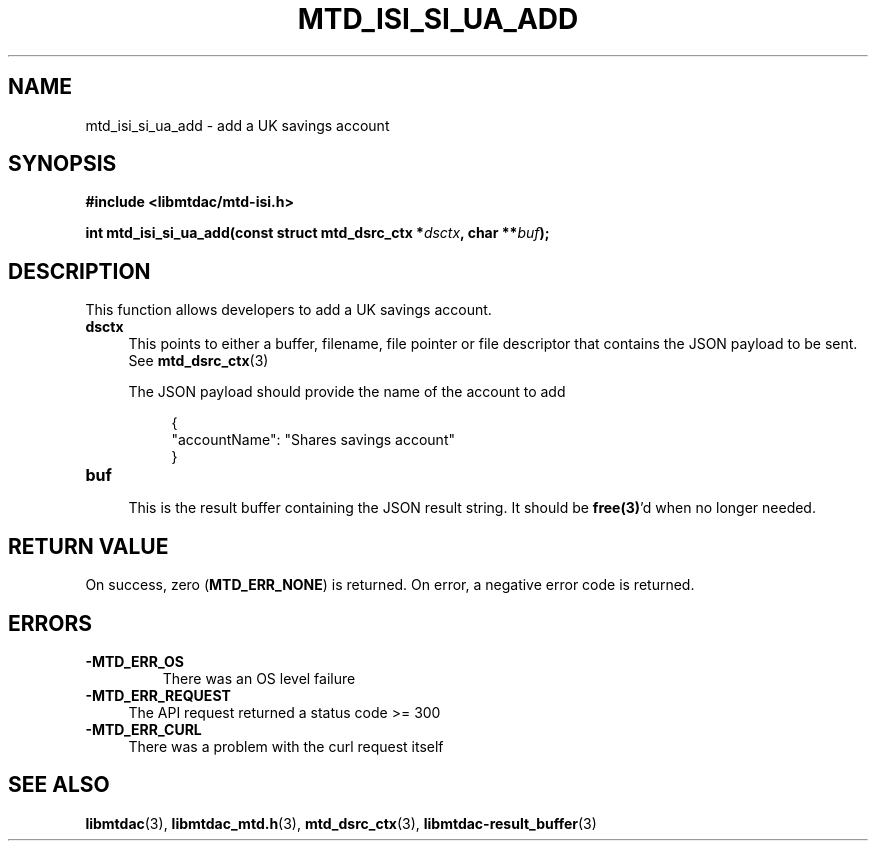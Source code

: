 .TH MTD_ISI_SI_UA_ADD 3 "April 19, 2025" "" "libmtdac"

.SH NAME

mtd_isi_si_ua_add \- add a UK savings account

.SH SYNOPSIS

.B #include <libmtdac/mtd-isi.h>
.PP
.nf
.BI "int mtd_isi_si_ua_add(const struct mtd_dsrc_ctx *" dsctx ", char **" buf );
.fi

.SH DESCRIPTION

This function allows developers to add a UK savings account.

.TP 4
.B dsctx
This points to either a buffer, filename, file pointer or file descriptor that
contains the JSON payload to be sent. See
.BR mtd_dsrc_ctx (3)
.PP
.RS 4
The JSON payload should provide the name of the account to add
.PP
.RE
.RS 8
.EX
{
    "accountName": "Shares savings account"
}
.EE
.RE

.PP

.TP
.B buf
.RS 4
This is the result buffer containing the JSON result string. It should be
\fBfree(3)\fP'd when no longer needed.
.RE

.SH RETURN VALUE

On success, zero (\fBMTD_ERR_NONE\fP) is returned. On error, a negative error
code is returned.

.SH ERRORS

.TP
.B -MTD_ERR_OS
There was an OS level failure

.TP 4
.B -MTD_ERR_REQUEST
The API request returned a status code >= 300

.TP
.B -MTD_ERR_CURL
There was a problem with the curl request itself

.SH SEE ALSO

.BR libmtdac (3),
.BR libmtdac_mtd.h (3),
.BR mtd_dsrc_ctx (3),
.BR libmtdac-result_buffer (3)
